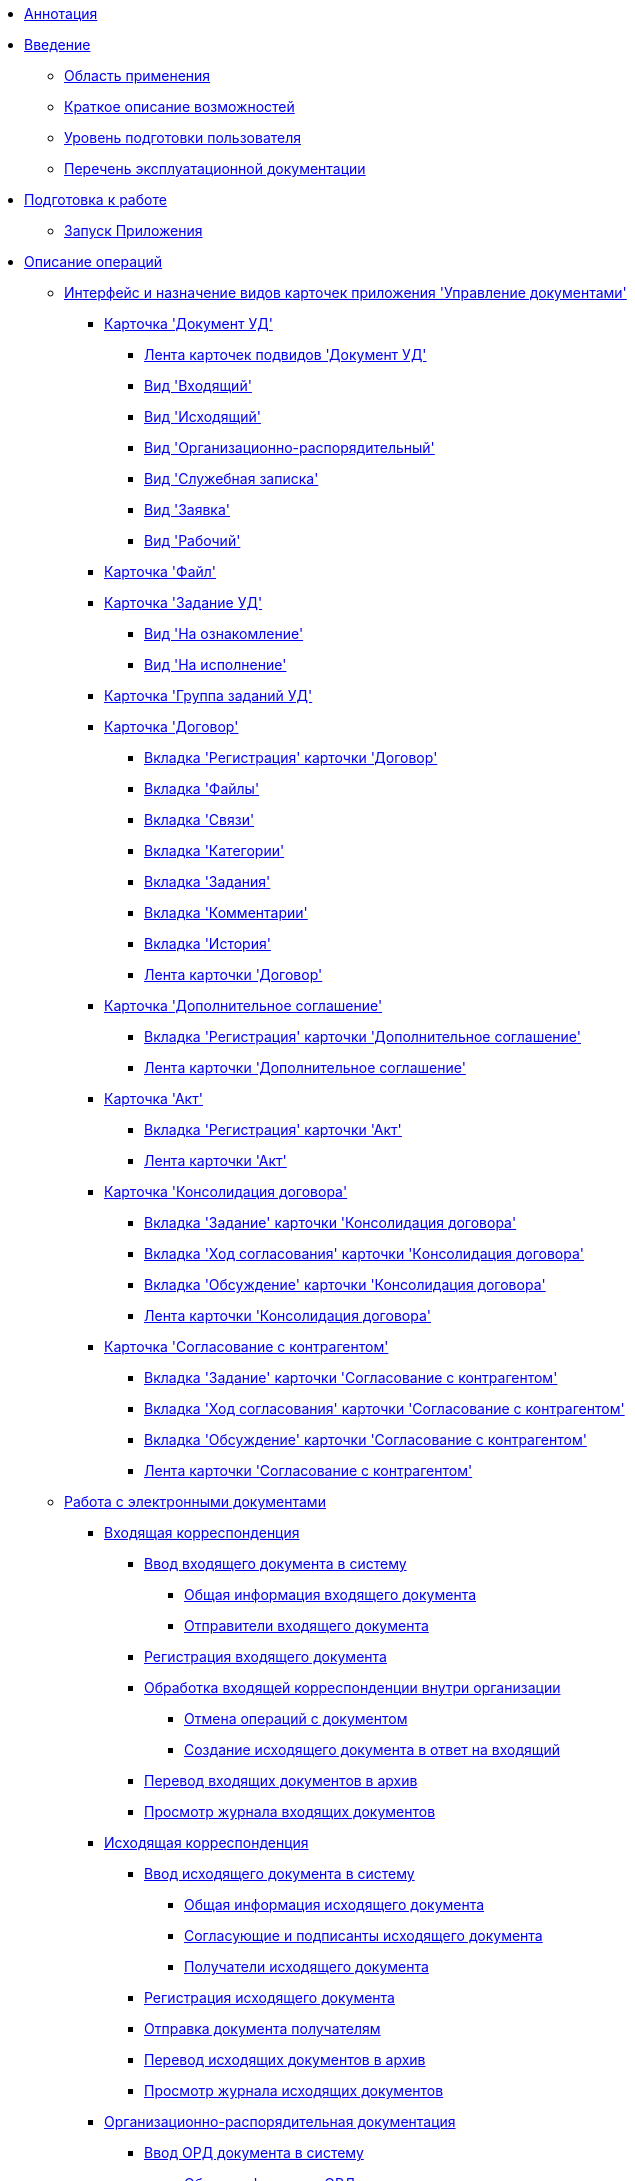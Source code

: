* xref:Annotation.adoc[Аннотация]
* xref:Introduction.adoc[Введение]
** xref:Scope.adoc[Область применения]
** xref:Capabilities.adoc[Краткое описание возможностей]
** xref:UserLevel.adoc[Уровень подготовки пользователя]
** xref:Listof_documentation.adoc[Перечень эксплуатационной документации]
* xref:Preparationfor_work.adoc[Подготовка к работе]
** xref:task_Application_run.adoc[Запуск Приложения]
* xref:Operations.adoc[Описание операций]
** xref:Cards_Descr.adoc[Интерфейс и назначение видов карточек приложения 'Управление документами']
*** xref:DC_Descr.adoc[Карточка 'Документ УД']
**** xref:DC_Descr_ribbon.adoc[Лента карточек подвидов 'Документ УД']
**** xref:DC_Descr_input.adoc[Вид 'Входящий']
**** xref:DC_Descr_output.adoc[Вид 'Исходящий']
**** xref:DC_Descr_ord.adoc[Вид 'Организационно-распорядительный']
**** xref:DC_Descr_note.adoc[Вид 'Служебная записка']
**** xref:DC_Descr_Zayavka.adoc[Вид 'Заявка']
**** xref:DC_Descr_work.adoc[Вид 'Рабочий']
*** xref:FC_Descr.adoc[Карточка 'Файл']
*** xref:TC_Descr.adoc[Карточка 'Задание УД']
**** xref:TC_Descr_Look.adoc[Вид 'На ознакомление']
**** xref:TC_Descr_Perform.adoc[Вид 'На исполнение']
*** xref:GroupTasks_Card.adoc[Карточка 'Группа заданий УД']
*** xref:Card_Contract.adoc[Карточка 'Договор']
**** xref:Card_Contract_Tab_General.adoc[Вкладка 'Регистрация' карточки 'Договор']
**** xref:Card_Tab_Attached_Files.adoc[Вкладка 'Файлы']
**** xref:Card_Tab_Connection.adoc[Вкладка 'Связи']
**** xref:Card_Tab_Category.adoc[Вкладка 'Категории']
**** xref:Card_Tab_PerformerTask.adoc[Вкладка 'Задания']
**** xref:Card_Tab_Comments.adoc[Вкладка 'Комментарии']
**** xref:Card_Tab_History.adoc[Вкладка 'История']
**** xref:Card_Contract_Ribbon.adoc[Лента карточки 'Договор']
*** xref:Card_SuppAgreement.adoc[Карточка 'Дополнительное соглашение']
**** xref:Card_SuppAgreement_Tab_General.adoc[Вкладка 'Регистрация' карточки 'Дополнительное соглашение']
**** xref:Card_SupplAgreement_Ribbon.adoc[Лента карточки 'Дополнительное соглашение']
*** xref:Card_Act.adoc[Карточка 'Акт']
**** xref:Card_Act_Tab_General.adoc[Вкладка 'Регистрация' карточки 'Акт']
**** xref:Card_Act_Ribbon.adoc[Лента карточки 'Акт']
*** xref:Card_Dogovor_Consolidation.adoc[Карточка 'Консолидация договора']
**** xref:Card_TaskApproval_Tab_Tasks.adoc[Вкладка 'Задание' карточки 'Консолидация договора']
**** xref:Card_TaskApproval_Tab_ProgrAppr.adoc[Вкладка 'Ход согласования' карточки 'Кoнсолидация договора']
**** xref:Card_TaskApproval_Tab_Comments.adoc[Вкладка 'Обсуждение' карточки 'Консолидация договора']
**** xref:Card_TaskApproval_Ribbon.adoc[Лента карточки 'Консолидация договора']
*** xref:Card_Task_Approval.adoc[Карточка 'Согласование с контрагентом']
**** xref:Card_TaskApproval_Contragent_Task.adoc[Вкладка 'Задание' карточки 'Согласование с контрагентом']
**** xref:Card_TaskApproval_Contragent_Hod.adoc[Вкладка 'Ход согласования' карточки 'Согласование с контрагентом']
**** xref:Card_TaskApproval_Contragent_Comments.adoc[Вкладка 'Обсуждение' карточки 'Согласование с контрагентом']
**** xref:Card_TaskApproval_Contragent_Ribbon.adoc[Лента карточки 'Согласование с контрагентом']
** xref:Doc_Work.adoc[Работа с электронными документами]
*** xref:DocIn_Work.adoc[Входящая корреспонденция]
**** xref:task_In_Doc_Create.adoc[Ввод входящего документа в систему]
***** xref:task_In_Doc_Create_GeneralInfo.adoc[Общая информация входящего документа]
***** xref:task_In_Doc_Create_Senders.adoc[Отправители входящего документа]
**** xref:task_Doc_Reg.adoc[Регистрация входящего документа]
**** xref:task_Doc_Operations.adoc[Обработка входящей корреспонденции внутри организации]
***** xref:task_Doc_Undo.adoc[Отмена операций с документом]
***** xref:task_Doc_Answer_to_In.adoc[Создание исходящего документа в ответ на входящий]
**** xref:task_Doc_Archive.adoc[Перевод входящих документов в архив]
**** xref:task_Doc_InDocJournal.adoc[Просмотр журнала входящих документов]
*** xref:Out_Doc_Work.adoc[Исходящая корреспонденция]
**** xref:task_Out_Doc_Create.adoc[Ввод исходящего документа в систему]
***** xref:task_Out_Doc_Create_GeneralInfo.adoc[Общая информация исходящего документа]
***** xref:task_Out_Doc_Create_ApprovalInfo.adoc[Согласующие и подписанты исходящего документа]
***** xref:task_Out_Doc_Create_Recipients.adoc[Получатели исходящего документа]
**** xref:task_Out_Doc_Reg.adoc[Регистрация исходящего документа]
**** xref:task_Out_Doc_Send.adoc[Отправка документа получателям]
**** xref:task_Out_Doc_Archive.adoc[Перевод исходящих документов в архив]
**** xref:task_Out_Doc_Journal.adoc[Просмотр журнала исходящих документов]
*** xref:ORD_Work.adoc[Организационно-распорядительная документация]
**** xref:task_ORD_Create.adoc[Ввод ОРД документа в систему]
***** xref:task_ORD_GeneralInfo.adoc[Общая информация ОРД документа]
***** xref:task_ORD_ApprovalInfo.adoc[Согласующие и подписанты ОРД документа]
**** xref:task_ORD_Reg.adoc[Назначение ОРД документа действующим]
**** xref:task_ORD_Actions.adoc[Организация работ по ОРД документу]
**** xref:task_ORD_Archive.adoc[Перевод в архив]
**** xref:task_ORD_Journal.adoc[Просмотр журнала организационно-распорядительных документов]
*** xref:Zapiska_Work.adoc[Служебные записки]
**** xref:task_Note_Create.adoc[Ввод служебной записки в систему]
***** xref:task_Note_GeneralInfo.adoc[Общая информация служебной записки]
***** xref:task_Note_ApprovalInfo.adoc[Согласующие и подписанты служебной записки]
**** xref:task_Note_Reg.adoc[Регистрация служебной записки]
**** xref:task_Note_Actions.adoc[Организация работ по служебной записке]
*** xref:Zayavka_Work.adoc[Заявки]
**** xref:task_Zayavka_Create.adoc[Ввод заявки в систему]
***** xref:task_Zayavka_GeneralInfo.adoc[Общая информация заявки]
***** xref:task_Zayavka_ApprovalInfo.adoc[Согласующие и подписанты заявки]
**** xref:task_Zayavka_Reg.adoc[Регистрация заявки]
**** xref:task_Zayavka_Actions.adoc[Организация работ по заявке]
**** xref:SetZayavkaAsCurrent.adoc[Назначение заявки действующей]
**** xref:SendZayavkaToArchive.adoc[Перевод заявок в архив]
*** xref:Work_Doc_Work.adoc[Рабочая документация]
**** xref:task_Work_Doc_Create.adoc[Ввод рабочего документа в систему]
***** xref:workDocGeneralInfo.dita.adoc[Общая информация рабочего документа]
***** xref:workDocApprovalInfo.adoc[Согласующие рабочего документа]
**** xref:task_Work_Doc_Take.adoc[Взятие документа в работу]
**** xref:task_Work_Reg.adoc[Назначение документа действующим]
**** xref:task_Work_Doc_Actions.adoc[Организация работ по документу]
*** xref:Doc_Work_General.adoc[Общие сценарии работы с электронными документами]
**** xref:task_Doc_Card_Create.adoc[Создание карточки документа]
***** xref:DCard_create_by_file.adoc[Создание карточки при перетаскивании файла в Windows-клиент]
***** xref:DCard_create_by_barcode.adoc[Создание карточки по штрих-коду]
**** xref:task_Files_Edit.adoc[Редактирование прикреплённых файлов]
***** xref:task_File_Edit_Online.adoc[Работа c файлом в системе Docsvision]
***** xref:task_File_Edit_Offline.adoc[Работа с файлом вне системы Docsvision]
**** xref:Dcard_files.adoc[Работа с файлами карточки 'Документ']
***** xref:DCard_file_add.adoc[Добавление файла в карточку]
****** xref:DCard_file_add_drag_and_drop_filesystem.adoc[Добавление перетаскиванием из файловой системы]
****** xref:DCard_file_add_contexmenu_filesystem.adoc[Добавление командой контекстного меню из файловой системы]
****** xref:DCard_file_add_Outlook.adoc[Добавление перетаскиванием из MS Outlook]
****** xref:DCard_file_add_drag_and_drop_Dcard.adoc[Добавление перетаскиванием из другой карточки 'Документ']
****** xref:DCard_file_add_clipboard.adoc[Добавление из буфера обмена]
***** xref:DCard_file_open.adoc[Открытие 'основного' файла]
***** xref:DCard_file_preview.adoc[Предварительный просмотр файла]
***** xref:DCard_file_block.adoc[Блокирование и разблокирование файлов]
***** xref:DCard_file_versions.adoc[Управление версиями файлов]
***** xref:DCard_file_save_as.adoc[Сохранение файла на локальный компьютер]
***** xref:DCard_file_rename.adoc[Переименование файла]
***** xref:DCard_file_delete.adoc[Удаление файла из карточки 'Документ']
***** xref:DCard_properties_synsynchronization.adoc[Синхронизация свойств файла и карточки]
**** xref:DCard_file_scan.adoc[Сканирование документов]
***** xref:DCard_file_scan_simple.adoc[Простое сканирование с добавление файла в карточку]
***** xref:DCard_file_scan_recognition.adoc[Сканирование с распознаванием]
**** xref:DCard_category_control.adoc[Управление категориями]
**** xref:task_Doc_Link_Create.adoc[Создание нового связанного документа]
**** xref:task_Doc_Link_Add.adoc[Добавление существующего связанного документа]
**** xref:task_File_Unload.adoc[Выгрузка и печать документа]
**** xref:Doc_Send.adoc[Отправка документа]
***** xref:task_Doc_Mail.adoc[Отправка письмом]
**** xref:task_Doc_Sign.adoc[Произвольное подписание]
***** xref:DigitalSignature_simple.adoc[Простая подпись]
***** xref:DigitalSignature_sertificate.adoc[Усиленная подпись]
**** xref:task_Doc_Sign_View.adoc[Просмотр подписей документа]
**** xref:task_Doc_Journal.adoc[Просмотр истории карточки]
**** xref:task_Doc_Archive_General.adoc[Перевод документов в архив]
**** xref:task_Doc_Encrypting.adoc[Шифрование файлов]
**** xref:task_Doc_Journals_view.adoc[Просмотр журналов по документам]
**** xref:Doc_CreateTasks.adoc[Создание заданий по документу]
**** xref:GroupTasks.adoc[Создание группы заданий по документу]
**** xref:Doc_CreateConsent.adoc[Создание согласований по документу]
**** xref:task_Doc_Take.adoc[Получение и исполнение заданий по документу]
**** xref:DCard_business_process.adoc[Управление бизнес-процессами в карточке 'Документ']
**** xref:DCard_barcode_print.adoc[Печать штрих-кода]
**** xref:DCard_close.adoc[Закрытие карточки]
** xref:Task_Work.adoc[Работа с  заданиями и группами заданий]
*** xref:task_Task_Creation.adoc[Создание заданий]
**** xref:task_Task_create_from_DCard.adoc[Создание заданий из карточки Документ]
***** xref:task_Task_For_Fulfil.adoc[Задание на исполнение]
****** xref:task_Task_For_Fulfil_card.adoc[Создание задания с помощью команды ленты карточки документа]
****** xref:task_Task_For_Fulfil_context_menu.adoc[Создание задания из контекстного меню вкладки 'Задания']
***** xref:task_Task_For_Look.adoc[Задание на ознакомление]
****** xref:task_Task_For_Look_quick_send.adoc[Отправка на ознакомление с помощью команды ленты карточки документа]
****** xref:task_Task_For_Look_card.adoc[Отправка на ознакомление с помощью контекстного меню вкладки 'Задания']
**** xref:task_Task_create_from_Navigator.adoc[Создание заданий из представления Windows-клиента]
**** xref:task_Task_create_performer.adoc[Выбор исполнителя задания]
***** xref:task_Task_performer_select_from_guide.adoc[Выбор исполнителя задания из «Справочника сотрудников»]
***** xref:task_Task_performer_select_from_list.adoc[Выбор исполнителя задания из сформированного списка]
**** xref:task_Task_set_deputy.adoc[Настройка доступности задания временному заместителю]
**** xref:Tcard_create_remind.adoc[Настройка напоминаний о выполнении задания]
**** xref:Tcard_create_controll.adoc[Настройка контроля исполнения задания]
*** xref:task_GroupTask_create.adoc[Создание группы заданий]
**** xref:task_GroupTask_create_Dcard.adoc[Создание группы заданий из карточки 'Документ УД']
***** xref:task_GroupTask_create_author.adoc[Выбор автора группы заданий]
***** xref:task_GroupTask_create_importance.adoc[Настройка важности выполнения группы заданий]
***** xref:task_GroupTask_create_performer.adoc[Выбор исполнителей группы заданий]
****** xref:task_performer_select_from_guide.adoc[Выбор исполнителя группы заданий из 'Справочника сотрудников']
****** xref:task_performer_select_from_list.adoc[Выбор исполнителя группы заданий из сформированного списка]
****** xref:task_performer_select_department.adoc[Выбор исполнителем подразделения/группы/роли]
***** xref:GroupTasks_performer_personal_settings.adoc[Изменение индивидуальных настроек исполнителей]
****** xref:task_GroupTask_personal_department.adoc[Индивидуальные настройки подразделения/группы/роли]
***** xref:task_GroupTask_create_routing.adoc[Выбор варианта исполнения заданий]
***** xref:task_GroupTask_create_controller.adoc[Настройка контроля группы заданий]
***** xref:task_GroupTask_create_acceptance.adoc[Настройка приемки группы заданий]
***** xref:task_GroupTask_create_documents.adoc[Добавление документов и ссылок]
**** xref:task_GroupTask_create_Navigator.adoc[Создание группы заданий из Windows-клиента]
*** xref:task_Task_Take.adoc[Получение задания Исполнителем]
**** xref:task_Task_get_perform.adoc[Получение задания на исполнение]
**** xref:task_Task_get_look.adoc[Получение задания на ознакомление]
**** xref:task_GroupTask_get.adoc[Получение экземпляра группы заданий]
**** xref:task_GroupTask_get_responsible_performer.adoc[Получение заданий Ответственным исполнителем]
**** xref:task_Task_get_delegated.adoc[Получение задания Делегатом]
*** xref:task_Task_OpenAttachment.adoc[Открытие вложения задания]
*** xref:task_Task_Reject.adoc[Отказ от исполнения]
*** xref:task_Task_Fulfil.adoc[Исполнение задания]
**** xref:task_Task_TakeInWork.adoc[Взятие в работу]
**** xref:task_Task_Delegate.adoc[Делегирование]
**** xref:task_Task_Create_Slave.adoc[Создание подчинённого задания]
**** xref:task_Task_Create_Slave_GroupTask.adoc[Создание подчиненной группы заданий]
**** xref:task_Task_Fulfil_Fix.adoc[Фиксация хода исполнения задания]
*** xref:task_Task_Fulfil_Replace.adoc[Замещение при исполнении заданий]
**** xref:task_Task_Deputy_Work.adoc[Работа заместителя с заданиями замещаемого]
**** xref:task_Task_Deputy_Delegate.adoc[Делегирование задания заместителем]
*** xref:task_Task_Fulfil_Check.adoc[Контроль исполнения задания]
**** xref:task_Task_Fulfil_Progress.adoc[Контроль хода исполнения]
**** xref:task_Task_Approve.adoc[Выполнение приёмки задания]
*** xref:task_Task_Control.adoc[Управление запущенным заданием]
**** xref:task_Task_Date_Change.adoc[Изменение срока исполнения]
**** xref:task_Task_Return.adoc[Отзыв задания]
**** xref:task_Task_Force_Finish.adoc[Принудительное завершение задания]
*** xref:task_Task_Add_Comment.adoc[Добавление комментария к заданию]
*** xref:GroupTask_control.adoc[Управление запущенной Группой заданий]
**** xref:task_GroupTask_return.adoc[Отзыв 'Группы заданий']
**** xref:task_GroupTask_change_deadline.adoc[Изменение сроков исполнения 'Группы заданий']
**** xref:task_GroupTask_perform_tree.adoc[Просмотр дерева исполнения]
*** xref:task_Task_Finish.adoc[Завершение задания]
*** xref:GroupTask_finish.adoc[Завершение группы заданий]
**** xref:task_GroupTask_finish_performer.adoc[Завершение экземпляра группы заданий исполнителем]
**** xref:task_GroupTask_finish_responsible_performer.adoc[Завершение заданий ответственным исполнителем]
**** xref:task_GroupTask_finish_auto.adoc[Автоматическое завершение группы заданий]
**** xref:task_GroupTask_finish_group.adoc[Принудительное завершение группы заданий]
*** xref:task_Task_copy_report_to_child.adoc[Копирование отчета из дочернего задания в родительское]
*** xref:task_Task_report.adoc[Просмотр отчетов по заданиям]
*** xref:Tcard_print.adoc[Экспорт и печать карточки 'Задание']
*** xref:EmailNotification.adoc[Оповещение автора заданий и групп заданий об исполнении по электронной почте]
*** xref:WorkInMailClient.adoc[Выполнение заданий в почтовом клиенте]
** xref:WorkWithContracts.adoc[Работа с договорами]
*** xref:ContractOperations.adoc[Основные операции с карточками договорных документов]
**** xref:task_Creat_Card_Doc.adoc[Создание карточки договорного документа]
***** xref:task_Creat_Doc_of_Navigator.adoc[Создание договорного документа из Windows-клиента]
***** xref:task_Creat_ActSAgr_of_CardsContract.adoc[Создание карточек 'Дополнительное соглашение' и 'Акт' из карточки 'Договор']
**** xref:task_Attach_File_to_Doc.adoc[Прикрепление файлов к карточке договорного документа]
**** xref:task_Attach_encoding.adoc[Шифрование файлов]
**** xref:task_Add_Link_Doc.adoc[Установление связей между карточками]
**** xref:task_Doc_Categorization.adoc[Категоризация документа]
**** xref:task_Add_Comments.adoc[Добавление комментария к договорному документу]
**** xref:task_Contract_Task_create_from_DCard.adoc[Создание заданий из карточки договорного документа]
**** xref:task_Print_Card_Doc.adoc[Печать карточек договорных документов]
*** xref:Work_Contracts.adoc[Работа по договору и дополнительному соглашению]
**** xref:Preparation_Doc_Contract.adoc[Подготовка договорного документа]
***** xref:task_Contract_RegData_insert.adoc[Подготовка и регистрация договора]
***** xref:task_SuppAgreement_RegData_insert.adoc[Подготовка и регистрация дополнительного соглашения]
***** xref:task_Contract_group.adoc[Выбор группы договора]
**** xref:Approval_and_Signing_Doc.adoc[Согласование и подписание договорных документов]
***** xref:Contract_Plan_Approval_Route.adoc[Демонстрационный процесс согласования]
****** xref:task_Start_Approval_Contract.adoc[Отправка договора (дополнительного соглашения) на согласование]
****** xref:task_Approving_get.adoc[Согласование договора (дополнительного соглашения) внутри организации]
****** xref:task_Consolidation_get.adoc[Консолидация согласованного договора]
****** xref:task_Contract_Task_Approve.adoc[Согласование/подписание договора с контрагентом]
****** xref:task_Contract_Mark_on_Print.adoc[Печать договора (дополнительного соглашения)]
****** xref:task_Signing_of_Contract.adoc[Подписание договора внутри организации]
****** xref:task_Consolidation_after_signing.adoc[Консолидация подписанного документа]
***** xref:task_Approval_list_view.adoc[Просмотр листа согласования]
**** xref:task_Contract_Transfer_to_Sign_Counterparty.adoc[Проставление отметки о передаче на подписание контрагентом]
**** xref:task_Conclusion_of_Contracts.adoc[Проставление отметки о заключении договора (дополнительного соглашения)]
**** xref:task_Forced_Finish.adoc[Проставление отметки о завершении договора (дополнительного соглашения)]
**** xref:task_Termination_of_Contract.adoc[Проставление отметки о расторжении договора (дополнительного соглашения)]
**** xref:task_Cancel_Contract.adoc[Проставление отметки об аннулировании договора (дополнительного соглашения)]
**** xref:task_Contract_extension.adoc[Продление срока договора]
*** xref:Work_Act.adoc[Работа с актом]
**** xref:task_Act_RegData_insert.adoc[Подготовка и регистрация акта]
**** xref:task_Act_Transfer_to_Sign.adoc[Проставление в карточке 'Акт' отметки о передаче на подписание]
**** xref:task_Act_Mark_Signing.adoc[Проставление в карточке 'Акт' отметки о подписании]
**** xref:task_Act_Transfer_to_Sign_Counterparty.adoc[Проставление в карточке 'Акт' отметки о передаче на подписание контрагентом]
**** xref:task_Act_Mark_on_Validity.adoc[Проставление отметки о действительности акта]
**** xref:task_Act_Return_to_Preparation.adoc[Возврат акта на подготовку]
**** xref:task_Act_Cancel.adoc[Аннулирование акта]
*** xref:Reports.adoc[Подготовка отчетов по договорным документам]
**** xref:task_Report_contracts_without_signed_original.adoc[Договоры и ДС без подписанного оригинала]
**** xref:task_Report_with_soon_deadline.adoc[Договоры с истекающим сроком окончания]
*** xref:Working_Group_Employee_Acquaintance.adoc['Группа ознакомления с договором' и работа ее сотрудников]
** xref:WorkGroups.adoc[Управление рабочими группами]
*** xref:Navigator_tab_work_groups.adoc[Лента вкладки 'Рабочие группы']
*** xref:task_WorkGroups_create.adoc[Создание рабочей группы]
*** xref:task_WorkGroups_change.adoc[Редактирование рабочей группы]
*** xref:task_WorkGroups_delete.adoc[Удаление рабочей группы]
*** xref:task_WorkGroups_members_add.adoc[Добавление участников в группу]
*** xref:task_WorkGroups_members_delete.adoc[Удаление участника группы]
** xref:task_Report_View.adoc[Построение отчётов]
** xref:task_Report_jornal.adoc[Просмотр журналов]
* xref:Abbreviations.adoc[Перечень принятых сокращений]
* xref:Terms.adoc[Перечень терминов и их определений]
* xref:Appendixes.adoc[Приложения]
** xref:HotButtons.adoc[Приложение A. Сочетания клавиш]
** xref:Templates.adoc[Приложение B. Шаблоны договорных документов]
*** xref:Template_Contract.adoc[Шаблон договора]
*** xref:Template_SuppAgreement.adoc[Шаблон дополнительного соглашения]
